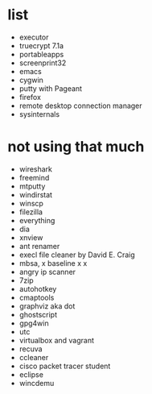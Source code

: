 * list

- executor
- truecrypt 7.1a
- portableapps
- screenprint32
- emacs
- cygwin
- putty with Pageant
- firefox
- remote desktop connection manager
- sysinternals

* not using that much

- wireshark
- freemind
- mtputty
- windirstat
- winscp
- filezilla
- everything
- dia
- xnview
- ant renamer
- execl file cleaner by David E. Craig
- mbsa, x baseline x x
- angry ip scanner
- 7zip
- autohotkey
- cmaptools
- graphviz aka dot
- ghostscript
- gpg4win
- utc
- virtualbox and vagrant
- recuva
- ccleaner
- cisco packet tracer student
- eclipse
- wincdemu
